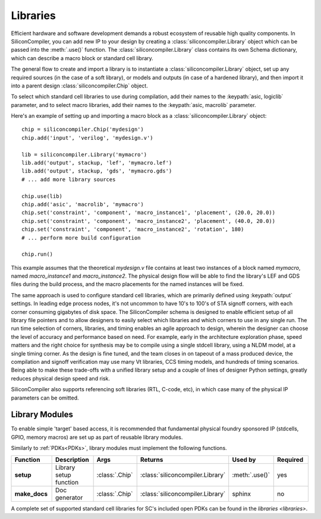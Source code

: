 .. _dev_libraries:

Libraries
=========

Efficient hardware and software development demands a robust ecosystem of reusable high quality components.
In SiliconCompiler, you can add new IP to your design by creating a :class:`siliconcompiler.Library` object which can be passed into the :meth:`.use()` function.
The :class:`siliconcompiler.Library` class contains its own Schema dictionary, which can describe a macro block or standard cell library.

The general flow to create and import a library is to instantiate a :class:`siliconcompiler.Library` object, set up any required sources (in the case of a soft library), or models and outputs (in case of a hardened library), and then import it into a parent design :class:`siliconcompiler.Chip` object.

To select which standard cell libraries to use during compilation, add their names to the :keypath:`asic, logiclib` parameter, and to select macro libraries, add their names to the :keypath:`asic, macrolib` parameter.

Here's an example of setting up and importing a macro block as a :class:`siliconcompiler.Library` object::

  chip = siliconcompiler.Chip('mydesign')
  chip.add('input', 'verilog', 'mydesign.v')

  lib = siliconcompiler.Library('mymacro')
  lib.add('output', stackup, 'lef', 'mymacro.lef')
  lib.add('output', stackup, 'gds', 'mymacro.gds')
  # ... add more library sources

  chip.use(lib)
  chip.add('asic', 'macrolib', 'mymacro')
  chip.set('constraint', 'component', 'macro_instance1', 'placement', (20.0, 20.0))
  chip.set('constraint', 'component', 'macro_instance2', 'placement', (40.0, 20.0))
  chip.set('constraint', 'component', 'macro_instance2', 'rotation', 180)
  # ... perform more build configuration

  chip.run()

This example assumes that the theoretical `mydesign.v` file contains at least two instances of a block named `mymacro`, named `macro_instance1` and `macro_instance2`. The physical design flow will be able to find the library's LEF and GDS files during the build process, and the macro placements for the named instances will be fixed.

The same approach is used to configure standard cell libraries, which are primarily defined using :keypath:`output` settings.
In leading edge process nodes, it's not uncommon to have 10's to 100's of STA signoff corners, with each corner consuming gigabytes of disk space.
The SiliconCompiler schema is designed to enable efficient setup of all library file pointers and to allow designers to easily select which libraries and which corners to use in any single run.
The run time selection of corners, libraries, and timing enables an agile approach to design, wherein the designer can choose the level of accuracy and performance based on need.
For example, early in the architecture exploration phase, speed matters and the right choice for synthesis may be to compile using a single stdcell library, using a NLDM model, at a single timing corner.
As the design is fine tuned, and the team closes in on tapeout of a mass produced device, the compilation and signoff verification may use many Vt libraries, CCS timing models, and hundreds of timing scenarios.
Being able to make these trade-offs with a unified library setup and a couple of lines of designer Python settings, greatly reduces physical design speed and risk.

SiliconCompiler also supports referencing soft libraries (RTL, C-code, etc), in which case many of the physical IP parameters can be omitted.

Library Modules
----------------
To enable simple 'target' based access, it is recommended that fundamental physical foundry sponsored IP (stdcells, GPIO, memory macros) are set up as part of reusable library modules.

Similarly to :ref:`PDKs<PDKs>`, library modules must implement the following functions.

.. list-table::
   :widths: 10 10 10 10 10 10
   :header-rows: 1

   * - Function
     - Description
     - Args
     - Returns
     - Used by
     - Required

   * - **setup**
     - Library setup function
     - :class:`.Chip`
     - :class:`siliconcompiler.Library`
     - :meth:`.use()`
     - yes

   * - **make_docs**
     - Doc generator
     - :class:`.Chip`
     - :class:`siliconcompiler.Library`
     - sphinx
     - no

A complete set of supported standard cell libraries for SC's included open PDKs can be found in the `libraries <libraries>`.

